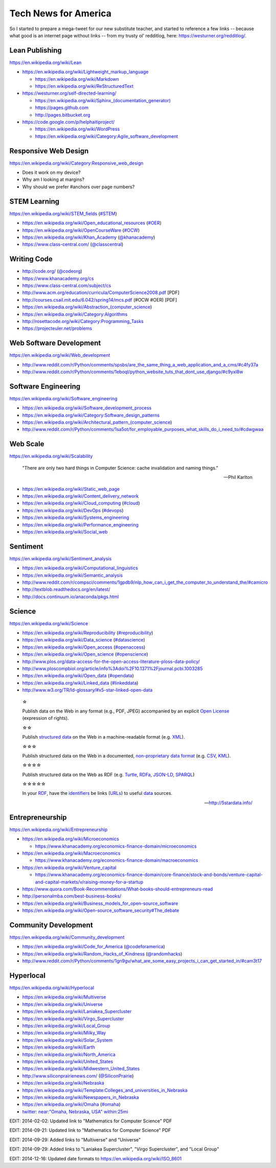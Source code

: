 Tech News for America
======================

So I started to prepare a mega-tweet for our new substitute teacher, and started to reference a few links -- because what good is an internet page without links -- from my trusty ol' redditlog, here: https://westurner.org/redditlog/.

Lean Publishing
----------------
https://en.wikipedia.org/wiki/Lean

* https://en.wikipedia.org/wiki/Lightweight_markup_language

  * https://en.wikipedia.org/wiki/Markdown
  * https://en.wikipedia.org/wiki/ReStructuredText

* https://westurner.org/self-directed-learning/

  * `<https://en.wikipedia.org/wiki/Sphinx_(documentation_generator)>`_
  * https://pages.github.com
  * http://pages.bitbucket.org

* https://code.google.com/p/helphaitiproject/

  * https://en.wikipedia.org/wiki/WordPress
  * https://en.wikipedia.org/wiki/Category:Agile_software_development


Responsive Web Design
----------------------
https://en.wikipedia.org/wiki/Category:Responsive_web_design

* Does it work on my device?
* Why am I looking at margins?
* Why should we prefer #anchors over page numbers?


STEM Learning
--------------
https://en.wikipedia.org/wiki/STEM_fields
(`#STEM <htps://twitter.com/search?q=%23STEM&src=hash>`_)

* https://en.wikipedia.org/wiki/Open_educational_resources
  (`#OER <https://twitter.com/search?q=%23OER&src=hash>`_)
* https://en.wikipedia.org/wiki/OpenCourseWare
  (`#OCW <https://twitter.com/search?q=%23OCW&src=hash>`_)
* https://en.wikipedia.org/wiki/Khan_Academy
  (`@khanacademy <https://twitter.com/khanacademy>`_)
* https://www.class-central.com/
  (`@classcentral <https://twitter.com/classcentral>`_)


Writing Code
-------------

* http://code.org/
  (`@codeorg <https://twitter.com/codeorg>`_)
* https://www.khanacademy.org/cs
* https://www.class-central.com/subject/cs
* http://www.acm.org/education/curricula/ComputerScience2008.pdf [PDF]
* http://courses.csail.mit.edu/6.042/spring14/mcs.pdf (#OCW #OER) [PDF]
* https://en.wikipedia.org/wiki/Abstraction_(computer_science)
* https://en.wikipedia.org/wiki/Category:Algorithms
* http://rosettacode.org/wiki/Category:Programming_Tasks
* https://projecteuler.net/problems


Web Software Development
-------------------------
https://en.wikipedia.org/wiki/Web_development

* http://www.reddit.com/r/Python/comments/spsbs/are_the_same_thing_a_web_application_and_a_cms/#c4fy37a
* http://www.reddit.com/r/Python/comments/1eboql/python_website_tuts_that_dont_use_django/#c9yxl8w


Software Engineering
---------------------
https://en.wikipedia.org/wiki/Software_engineering

* https://en.wikipedia.org/wiki/Software_development_process
* https://en.wikipedia.org/wiki/Category:Software_design_patterns
* https://en.wikipedia.org/wiki/Architectural_pattern_(computer_science)
* http://www.reddit.com/r/Python/comments/1sa5ot/for_employable_purposes_what_skills_do_i_need_to/#cdwgwaa


Web Scale
----------
https://en.wikipedia.org/wiki/Scalability

.. epigraph:: "There are only two hard things in Computer Science:
   cache invalidation and naming things."

   -- Phil Karlton

* https://en.wikipedia.org/wiki/Static_web_page
* https://en.wikipedia.org/wiki/Content_delivery_network
* https://en.wikipedia.org/wiki/Cloud_computing
  (`#cloud <https://twitter.com/search?q=%23cloud&src=hash>`_)
* https://en.wikipedia.org/wiki/DevOps
  (`#devops <https://twitter.com/search?q=%23DevOps&src=hash>`_)
* https://en.wikipedia.org/wiki/Systems_engineering
* https://en.wikipedia.org/wiki/Performance_engineering
* https://en.wikipedia.org/wiki/Social_web


Sentiment
----------
https://en.wikipedia.org/wiki/Sentiment_analysis

* https://en.wikipedia.org/wiki/Computational_linguistics
* https://en.wikipedia.org/wiki/Semantic_analysis
* http://www.reddit.com/r/compsci/comments/1gpdb9/nlp_how_can_i_get_the_computer_to_understand_the/#camicro
* http://textblob.readthedocs.org/en/latest/
* http://docs.continuum.io/anaconda/pkgs.html


Science
--------
https://en.wikipedia.org/wiki/Science

* https://en.wikipedia.org/wiki/Reproducibility
  (`#reproducibility <https://twitter.com/search?q=%23reproducibility&src=hash>`_)
* https://en.wikipedia.org/wiki/Data_science
  (`#datascience <https://twitter.com/search?q=%23datascience&src=hash>`_)
* https://en.wikipedia.org/wiki/Open_access
  (`#openaccess <https://twitter.com/search?q=%23openaccess&src=hash>`_)
* https://en.wikipedia.org/wiki/Open_science
  (`#openscience <https://en.wikipedia.org/wiki/OpenScience>`_)
* http://www.plos.org/data-access-for-the-open-access-literature-ploss-data-policy/
* http://www.ploscompbiol.org/article/info%3Adoi%2F10.1371%2Fjournal.pcbi.1003285
* https://en.wikipedia.org/wiki/Open_data
  (`#opendata <https://twitter.com/search?q=%23opendata&src=hash>`_)
* https://en.wikipedia.org/wiki/Linked_data
  (`#linkeddata <https://twitter.com/search?q=%23linkeddate&src=hash>`_)
* http://www.w3.org/TR/ld-glossary/#x5-star-linked-open-data

.. epigraph::

   ☆

   Publish data on the Web in any format (e.g., PDF, JPEG)
   accompanied by an explicit
   `Open License <https://en.wikipedia.org/wiki/Open_content#Licenses>`_
   (expression of rights).

   ☆☆

   Publish `structured data
   <https://en.wikipedia.org/wiki/Structured_data>`_
   on the Web in a machine-readable format
   (e.g. `XML <https://en.wikipedia.org/wiki/XML>`_).

   ☆☆☆

   Publish structured data on the Web in a documented,
   `non-proprietary data format <https://en.wikipedia.org/wiki/Open_format>`_
   (e.g.
   `CSV <https://en.wikipedia.org/wiki/Comma-separated_values>`_,
   `KML <https://en.wikipedia.org/wiki/Keyhole_Markup_Language>`_).

   ☆☆☆☆

   Publish structured data on the Web as RDF
   (e.g.
   `Turtle <https://en.wikipedia.org/wiki/Turtle_(syntax)>`_,
   `RDFa <https://en.wikipedia.org/wiki/RDFa>`_,
   `JSON-LD <https://en.wikipedia.org/wiki/Turtle_(syntax)>`_,
   `SPARQL <https://en.wikipedia.org/wiki/SPARQL>`_)

   ☆☆☆☆☆

   In your
   `RDF <https://en.wikipedia.org/wiki/Resource_Description_Framework>`_,
   have the
   `identifiers <https://en.wikipedia.org/wiki/Uniform_resource_identifier>`_
   be links
   (`URLs <https://en.wikipedia.org/wiki/Uniform_resource_locator>`_)
   to useful `data <https://en.wikipedia.org/wiki/Data>`_ sources.

   -- http://5stardata.info/


Entrepreneurship
----------------
https://en.wikipedia.org/wiki/Entrepreneurship

* https://en.wikipedia.org/wiki/Microeconomics

  * https://www.khanacademy.org/economics-finance-domain/microeconomics

* https://en.wikipedia.org/wiki/Macroeconomics

  * https://www.khanacademy.org/economics-finance-domain/macroeconomics

* https://en.wikipedia.org/wiki/Venture_capital

  * https://www.khanacademy.org/economics-finance-domain/core-finance/stock-and-bonds/venture-capital-and-capital-markets/v/raising-money-for-a-startup

* https://www.quora.com/Book-Recommendations/What-books-should-entrepreneurs-read
* http://personalmba.com/best-business-books/
* https://en.wikipedia.org/wiki/Business_models_for_open-source_software
* https://en.wikipedia.org/wiki/Open-source_software_security#The_debate


Community Development
----------------------
https://en.wikipedia.org/wiki/Community_development

* https://en.wikipedia.org/wiki/Code_for_America
  (`@codeforamerica <https://twitter.com/codeforamerica>`_)
* https://en.wikipedia.org/wiki/Random_Hacks_of_Kindness
  (`@randomhacks <https://twitter.com/randomhacks>`_)
* http://www.reddit.com/r/Python/comments/1gn9gv/what_are_some_easy_projects_i_can_get_started_in/#cam3t17


Hyperlocal
-----------
https://en.wikipedia.org/wiki/Hyperlocal

* https://en.wikipedia.org/wiki/Multiverse
* https://en.wikipedia.org/wiki/Universe
* https://en.wikipedia.org/wiki/Laniakea_Supercluster
* https://en.wikipedia.org/wiki/Virgo_Supercluster  
* https://en.wikipedia.org/wiki/Local_Group
* https://en.wikipedia.org/wiki/Milky_Way
* https://en.wikipedia.org/wiki/Solar_System
* https://en.wikipedia.org/wiki/Earth
* https://en.wikipedia.org/wiki/North_America
* https://en.wikipedia.org/wiki/United_States
* https://en.wikipedia.org/wiki/Midwestern_United_States
* http://www.siliconprairienews.com/
  (`@SiliconPrairie <https://twitter.com/SiliconPrairie>`_)
* https://en.wikipedia.org/wiki/Nebraska
* https://en.wikipedia.org/wiki/Template:Colleges_and_universities_in_Nebraska
* https://en.wikipedia.org/wiki/Newspapers_in_Nebraska
* https://en.wikipedia.org/wiki/Omaha
  (`#omaha <https://twitter.com/search?q=%23omaha&src=hash>`_)
* `twitter: near:"Omaha, Nebraska, USA" within:25mi
  <https://twitter.com/search?q=near%3A%22Omaha%2C%20Nebraska%2C%20USA%22%20within%3A25mi&src=typd>`_

EDIT: 2014-02-02: Updated link to "Mathematics for Computer Science" PDF

EDIT: 2014-09-21: Updated link to "Mathematics for Computer Science" PDF

EDIT: 2014-09-29: Added links to "Multiverse" and "Universe"

EDIT: 2014-09-29: Added links to "Laniakea Supercluster", "Virgo
Supercluster", and "Local Group"

EDIT: 2014-12-16: Updated date formats to https://en.wikipedia.org/wiki/ISO_8601

.. author:: Wes Turner
.. categories:: none
.. tags:: community, technews, compsci, stem, learning, entrepreneurship
.. comments::
